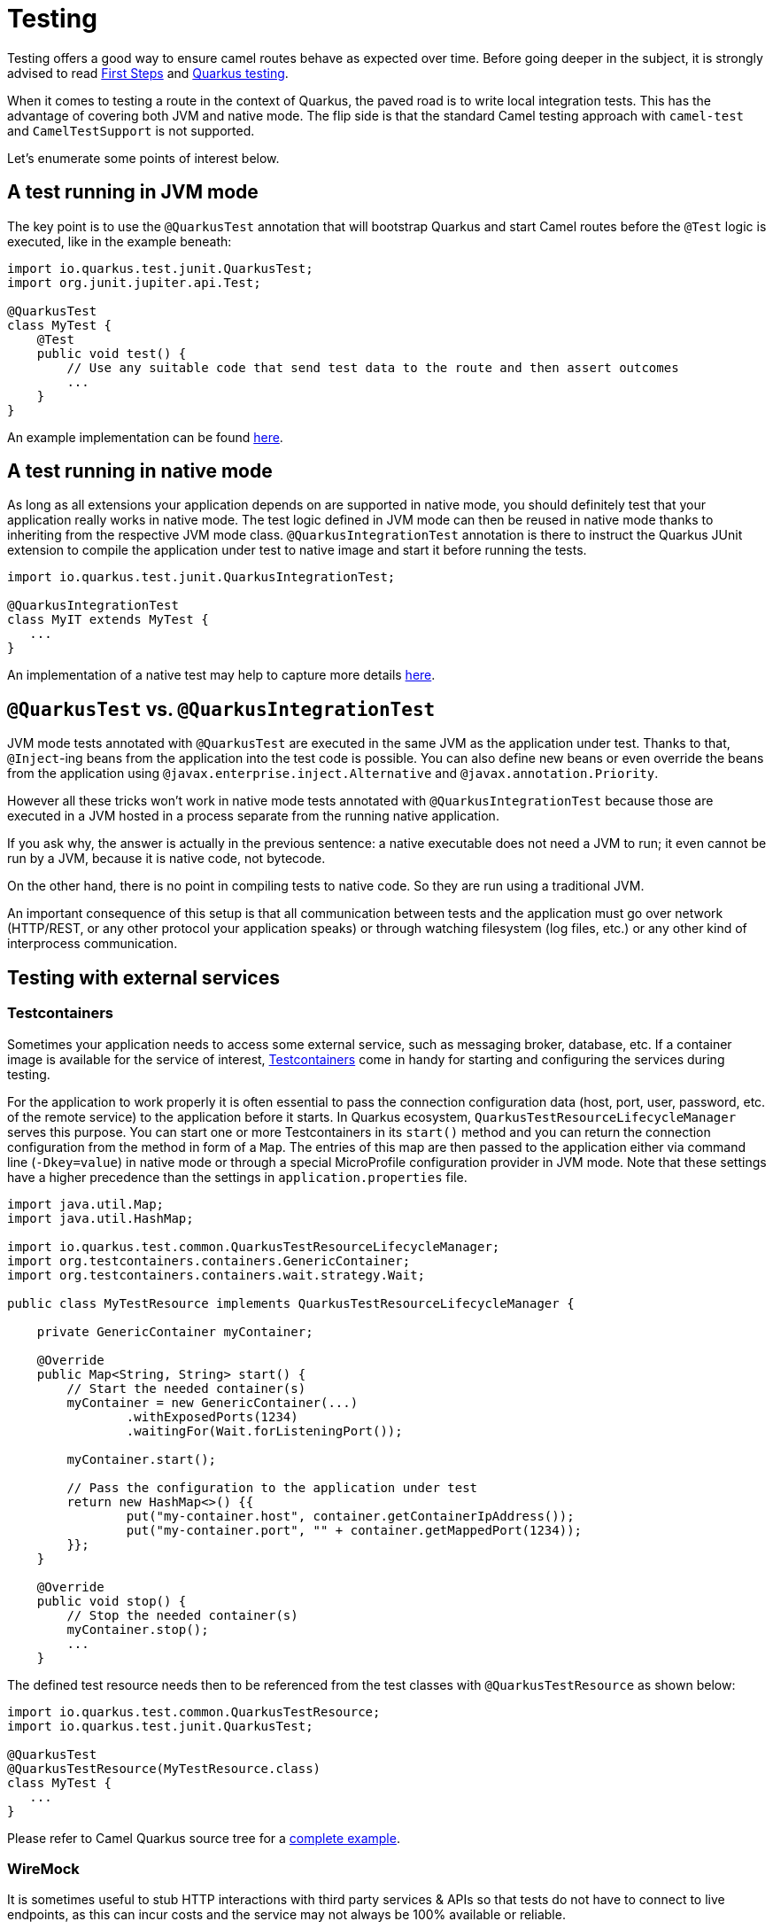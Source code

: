 = Testing
:page-aliases: testing.adoc

Testing offers a good way to ensure camel routes behave as expected over time.
Before going deeper in the subject, it is strongly advised to read xref:user-guide/first-steps.adoc[First Steps] and https://quarkus.io/guides/getting-started-testing[Quarkus testing].

When it comes to testing a route in the context of Quarkus, the paved road is to write local integration tests.
This has the advantage of covering both JVM and native mode.
The flip side is that the standard Camel testing approach with `camel-test` and `CamelTestSupport` is not supported.

Let's enumerate some points of interest below.

== A test running in JVM mode

The key point is to use the `@QuarkusTest` annotation that will bootstrap Quarkus and start Camel routes before the `@Test` logic is executed,
like in the example beneath:

[source,java]
----

import io.quarkus.test.junit.QuarkusTest;
import org.junit.jupiter.api.Test;

@QuarkusTest
class MyTest {
    @Test
    public void test() {
        // Use any suitable code that send test data to the route and then assert outcomes
        ...
    }
}
----

An example implementation can be found https://github.com/apache/camel-quarkus/blob/main/integration-tests/bindy/src/test/java/org/apache/camel/quarkus/component/bindy/it/MessageTest.java[here].

[[native-tests]]
== A test running in native mode

As long as all extensions your application depends on are supported in native mode,
you should definitely test that your application really works in native mode.
The test logic defined in JVM mode can then be reused in native mode thanks to inheriting from the respective JVM mode class.
`@QuarkusIntegrationTest` annotation is there to instruct the Quarkus JUnit extension to compile the application under test to native image
and start it before running the tests.

[source,java]
----
import io.quarkus.test.junit.QuarkusIntegrationTest;

@QuarkusIntegrationTest
class MyIT extends MyTest {
   ...
}
----

An implementation of a native test may help to capture more details https://github.com/apache/camel-quarkus/blob/main/integration-tests/bindy/src/test/java/org/apache/camel/quarkus/component/bindy/it/MessageRecordIT.java[here].

[[jvm-vs-native-tests]]
== `@QuarkusTest` vs. `@QuarkusIntegrationTest`

JVM mode tests annotated with `@QuarkusTest` are executed in the same JVM as the application under test.
Thanks to that, `@Inject`-ing beans from the application into the test code is possible.
You can also define new beans or even override the beans from the application using `@javax.enterprise.inject.Alternative` and `@javax.annotation.Priority`.

However all these tricks won't work in native mode tests annotated with `@QuarkusIntegrationTest`
because those are executed in a JVM hosted in a process separate from the running native application.

If you ask why, the answer is actually in the previous sentence: a native executable does not need a JVM to run;
it even cannot be run by a JVM, because it is native code, not bytecode.

On the other hand, there is no point in compiling tests to native code. So they are run using a traditional JVM.

An important consequence of this setup is that all communication between tests and the application
must go over network (HTTP/REST, or any other protocol your application speaks)
or through watching filesystem (log files, etc.) or any other kind of interprocess communication.

== Testing with external services

=== Testcontainers

Sometimes your application needs to access some external service, such as messaging broker, database, etc.
If a container image is available for the service of interest, https://www.testcontainers.org/[Testcontainers]
come in handy for starting and configuring the services during testing.

For the application to work properly it is often essential to pass the connection configuration data
(host, port, user, password, etc. of the remote service) to the application before it starts.
In Quarkus ecosystem, `QuarkusTestResourceLifecycleManager` serves this purpose.
You can start one or more Testcontainers in its `start()` method
and you can return the connection configuration from the method in form of a `Map`.
The entries of this map are then passed to the application either via command line (`-Dkey=value`) in native mode
or through a special MicroProfile configuration provider in JVM mode.
Note that these settings have a higher precedence than the settings in `application.properties` file.

[source,java]
----
import java.util.Map;
import java.util.HashMap;

import io.quarkus.test.common.QuarkusTestResourceLifecycleManager;
import org.testcontainers.containers.GenericContainer;
import org.testcontainers.containers.wait.strategy.Wait;

public class MyTestResource implements QuarkusTestResourceLifecycleManager {

    private GenericContainer myContainer;

    @Override
    public Map<String, String> start() {
        // Start the needed container(s)
        myContainer = new GenericContainer(...)
                .withExposedPorts(1234)
                .waitingFor(Wait.forListeningPort());

        myContainer.start();

        // Pass the configuration to the application under test
        return new HashMap<>() {{
                put("my-container.host", container.getContainerIpAddress());
                put("my-container.port", "" + container.getMappedPort(1234));
        }};
    }

    @Override
    public void stop() {
        // Stop the needed container(s)
        myContainer.stop();
        ...
    }
----

The defined test resource needs then to be referenced from the test classes with `@QuarkusTestResource` as shown below:

[source,java]
----
import io.quarkus.test.common.QuarkusTestResource;
import io.quarkus.test.junit.QuarkusTest;

@QuarkusTest
@QuarkusTestResource(MyTestResource.class)
class MyTest {
   ...
}
----

Please refer to Camel Quarkus source tree for a https://github.com/apache/camel-quarkus/blob/main/integration-tests/nats/src/test/java/org/apache/camel/quarkus/component/nats/it/NatsTestResource.java[complete example].

=== WireMock

It is sometimes useful to stub HTTP interactions with third party services & APIs so that tests do not have to connect to live endpoints, as this can incur costs and the service may not always be 100% available or reliable.

An excellent tool for mocking & recording HTTP interactions is http://wiremock.org/[WireMock]. It is used extensively throughout the Camel Quarkus test suite for various component extensions. Here follows a typical workflow
for setting up WireMock.

First set up the WireMock server. Note that it is important to configure the Camel component under test to pass any HTTP interactions through the WireMock proxy. This is usually achieved by configuring a component property
that determines the API endpoint URL. Sometimes things are less straightforward and some extra work is required to configure the API client library, as was the case for https://github.com/apache/camel-quarkus/blob/main/integration-tests/twilio/src/main/java/org/apache/camel/quarkus/component/twilio/it/TwilioResource.java#L83[Twilio].

[source,java]
----
import static com.github.tomakehurst.wiremock.client.WireMock.aResponse;
import static com.github.tomakehurst.wiremock.client.WireMock.get;
import static com.github.tomakehurst.wiremock.client.WireMock.urlEqualTo;
import static com.github.tomakehurst.wiremock.core.WireMockConfiguration.wireMockConfig;

import java.util.HashMap;
import java.util.Map;

import com.github.tomakehurst.wiremock.WireMockServer;

import io.quarkus.test.common.QuarkusTestResourceLifecycleManager;

public class WireMockTestResource implements QuarkusTestResourceLifecycleManager {

    private WireMockServer server;

    @Override
    public Map<String, String> start() {
        // Setup & start the server
        server = new WireMockServer(
            wireMockConfig().dynamicPort()
        );
        server.start();

        // Stub a HTTP endpoint. Note that WireMock also supports a record and playback mode
        // http://wiremock.org/docs/record-playback/
        server.stubFor(
            get(urlEqualTo("/api/greeting"))
                .willReturn(aResponse()
                    .withHeader("Content-Type", "application/json")
                    .withBody("{\"message\": \"Hello World\"}")));

        // Ensure the camel component API client passes requests through the WireMock proxy
        Map<String, String> conf = new HashMap<>();
        conf.put("camel.component.foo.server-url", server.baseUrl());
        return conf;
    }

    @Override
    public void stop() {
        if (server != null) {
            server.stop();
        }
    }
}
----

Finally, ensure your test class has the `@QuarkusTestResource` annotation with the appropriate test resource class specified as the value. The WireMock server will be started before all tests are
executed and will be shut down when all tests are finished.

[source,java]
----
import io.quarkus.test.common.QuarkusTestResource;
import io.quarkus.test.junit.QuarkusTest;

@QuarkusTest
@QuarkusTestResource(WireMockTestResource.class)
class MyTest {
   ...
}
----

More examples of WireMock usage can be found in the Camel Quarkus integration test source tree such as https://github.com/apache/camel-quarkus/tree/main/integration-tests/geocoder[Geocoder].
